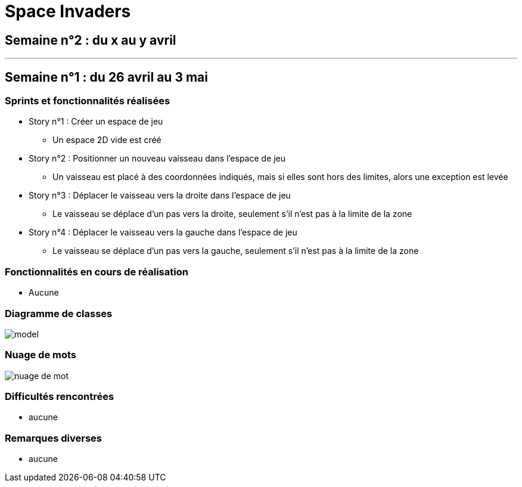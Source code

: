 = Space Invaders
:imagesdir: images

== Semaine n°2 : du x au y avril

'''

== Semaine n°1 : du 26 avril au 3 mai

=== Sprints et fonctionnalités réalisées

* Story n°1 : Créer un espace de jeu
	** Un espace 2D vide est créé
* Story n°2 : Positionner un nouveau vaisseau dans l'espace de jeu
	** Un vaisseau est placé à des coordonnées indiqués, mais si elles sont hors des limites, alors une exception est levée
* Story n°3 : Déplacer le vaisseau vers la droite dans l'espace de jeu
	** Le vaisseau se déplace d'un pas vers la droite, seulement s'il n'est pas à la limite de la zone
* Story n°4 : Déplacer le vaisseau vers la gauche dans l'espace de jeu
	** Le vaisseau se déplace d'un pas vers la gauche, seulement s'il n'est pas à la limite de la zone

=== Fonctionnalités en cours de réalisation

* Aucune

=== Diagramme de classes

image::model.png[]

=== Nuage de mots

image::nuage_de_mot.png[]

=== Difficultés rencontrées

* aucune

=== Remarques diverses

* aucune